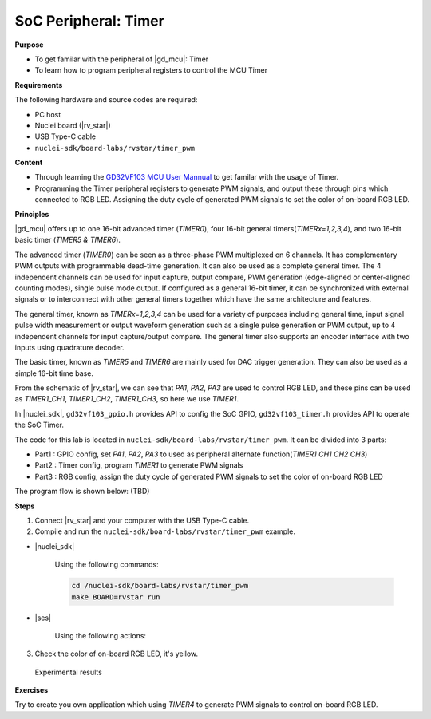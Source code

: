 .. _lab1_2:

SoC Peripheral: Timer
=====================

**Purpose**

- To get familar with the peripheral of |gd_mcu|: Timer
- To learn how to program peripheral registers to control the MCU Timer

**Requirements**

The following hardware and source codes are required:

* PC host
* Nuclei board (|rv_star|)
* USB Type-C cable
* ``nuclei-sdk/board-labs/rvstar/timer_pwm`` 

**Content**

- Through learning the `GD32VF103 MCU User Mannual <https://github.com/riscv-mcu/GD32VF103_DataSheets/blob/master/GD32VF103_User_Manual_EN_V1.0.pdf>`_ to get familar with the usage of Timer.
- Programming the Timer peripheral registers to generate PWM signals, and output these through pins which connected to RGB LED. Assigning the duty cycle of generated PWM signals to set the color of on-board RGB LED.
    
    
**Principles**

|gd_mcu| offers up to one 16-bit advanced timer (*TIMER0*), four 16-bit general timers(*TIMERx=1,2,3,4*), and two 16-bit basic timer (*TIMER5 & TIMER6*).

The advanced timer (*TIMER0*) can be seen as a three-phase PWM multiplexed on 6 channels. It has complementary PWM outputs with programmable dead-time generation. It can also be used as a complete general timer. The 4 independent channels can be used for input capture, output compare, PWM generation (edge-aligned or center-aligned counting modes), single pulse mode output. If configured as a general 16-bit timer, it can be synchronized with external signals or to interconnect with other general timers together which have the same architecture and features.

The general timer, known as *TIMERx=1,2,3,4* can be used for a variety of purposes including general time, input signal pulse width measurement or output waveform generation such as a single pulse generation or PWM output, up to 4 independent channels for input capture/output compare. The general timer also supports an encoder interface with two inputs using quadrature decoder.

The basic timer, known as *TIMER5* and *TIMER6* are mainly used for DAC trigger generation. They can also be used as a simple 16-bit time base.

From the schematic of |rv_star|, we can see that *PA1*, *PA2*, *PA3* are used to control RGB LED, and these pins can be used as *TIMER1_CH1*, *TIMER1_CH2*, *TIMER1_CH3*, so here we use *TIMER1*.

In |nuclei_sdk|, ``gd32vf103_gpio.h`` provides API to config the SoC GPIO, ``gd32vf103_timer.h`` provides API to operate the SoC Timer.

The code for this lab is located in ``nuclei-sdk/board-labs/rvstar/timer_pwm``. It can be divided into 3 parts:

* Part1 : GPIO config, set *PA1*, *PA2*, *PA3* to used as peripheral alternate function(*TIMER1 CH1 CH2 CH3*)
* Part2 : Timer config, program *TIMER1* to generate PWM signals
* Part3 : RGB config, assign the duty cycle of generated PWM signals to set the color of on-board RGB LED

The program flow is shown below: (TBD)


**Steps**

1. Connect |rv_star| and your computer with the USB Type-C cable.

2. Compile and run the ``nuclei-sdk/board-labs/rvstar/timer_pwm`` example.

* |nuclei_sdk|

    Using the following commands:

    .. code-block:: console

       cd /nuclei-sdk/board-labs/rvstar/timer_pwm
       make BOARD=rvstar run

* |ses|

    Using the following actions:

3. Check the color of on-board RGB LED, it's yellow.

.. _figure_lab1_2_1:

.. figure:: /asserts/medias/lab1_2_fig1.jpg
   :width: 500
   :alt: lab1_2_fig1

   Experimental results


**Exercises**

Try to create you own application which using *TIMER4* to generate PWM signals to control on-board RGB LED.



